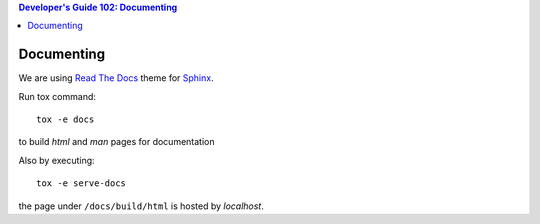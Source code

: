 .. contents:: Developer's Guide 102: Documenting

***********
Documenting
***********

We are using `Read The Docs`_ theme for Sphinx_.

Run tox command::

   tox -e docs

to build *html* and *man* pages for documentation

Also by executing::

   tox -e serve-docs

the page under ``/docs/build/html`` is hosted by *localhost*.

.. _Read The Docs: https://sphinx-rtd-theme.readthedocs.io/en/latest/
.. _Sphinx: http://www.sphinx-doc.org/en/master/
